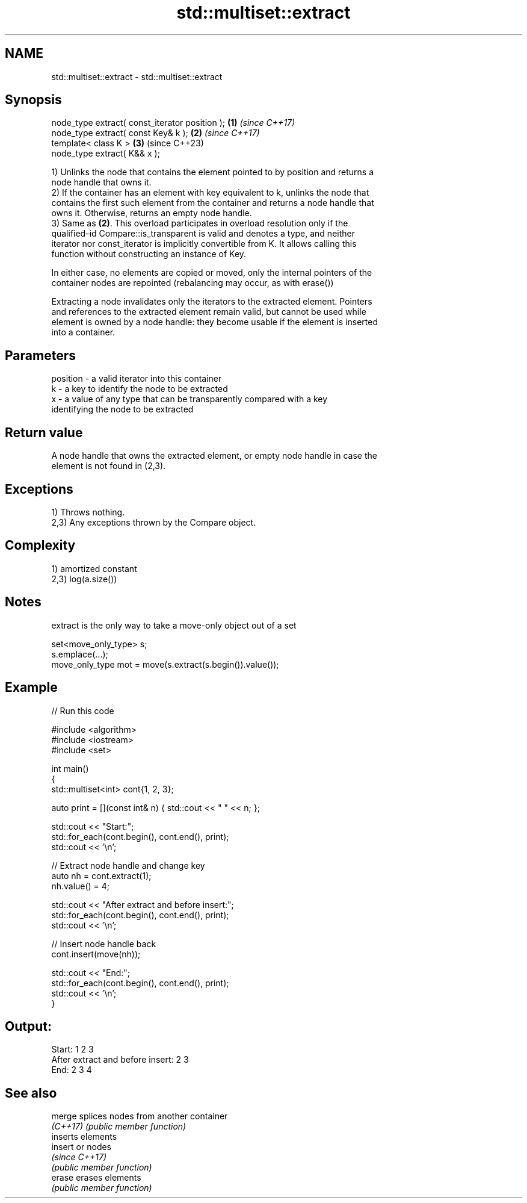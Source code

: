.TH std::multiset::extract 3 "2022.03.29" "http://cppreference.com" "C++ Standard Libary"
.SH NAME
std::multiset::extract \- std::multiset::extract

.SH Synopsis
   node_type extract( const_iterator position ); \fB(1)\fP \fI(since C++17)\fP
   node_type extract( const Key& k );            \fB(2)\fP \fI(since C++17)\fP
   template< class K >                           \fB(3)\fP (since C++23)
   node_type extract( K&& x );

   1) Unlinks the node that contains the element pointed to by position and returns a
   node handle that owns it.
   2) If the container has an element with key equivalent to k, unlinks the node that
   contains the first such element from the container and returns a node handle that
   owns it. Otherwise, returns an empty node handle.
   3) Same as \fB(2)\fP. This overload participates in overload resolution only if the
   qualified-id Compare::is_transparent is valid and denotes a type, and neither
   iterator nor const_iterator is implicitly convertible from K. It allows calling this
   function without constructing an instance of Key.

   In either case, no elements are copied or moved, only the internal pointers of the
   container nodes are repointed (rebalancing may occur, as with erase())

   Extracting a node invalidates only the iterators to the extracted element. Pointers
   and references to the extracted element remain valid, but cannot be used while
   element is owned by a node handle: they become usable if the element is inserted
   into a container.

.SH Parameters

   position - a valid iterator into this container
   k        - a key to identify the node to be extracted
   x        - a value of any type that can be transparently compared with a key
              identifying the node to be extracted

.SH Return value

   A node handle that owns the extracted element, or empty node handle in case the
   element is not found in (2,3).

.SH Exceptions

   1) Throws nothing.
   2,3) Any exceptions thrown by the Compare object.

.SH Complexity

   1) amortized constant
   2,3) log(a.size())

.SH Notes

   extract is the only way to take a move-only object out of a set

 set<move_only_type> s;
 s.emplace(...);
 move_only_type mot = move(s.extract(s.begin()).value());

.SH Example


// Run this code

 #include <algorithm>
 #include <iostream>
 #include <set>

 int main()
 {
     std::multiset<int> cont{1, 2, 3};

     auto print = [](const int& n) { std::cout << " " << n; };

     std::cout << "Start:";
     std::for_each(cont.begin(), cont.end(), print);
     std::cout << '\\n';

     // Extract node handle and change key
     auto nh = cont.extract(1);
     nh.value() = 4;

     std::cout << "After extract and before insert:";
     std::for_each(cont.begin(), cont.end(), print);
     std::cout << '\\n';

     // Insert node handle back
     cont.insert(move(nh));

     std::cout << "End:";
     std::for_each(cont.begin(), cont.end(), print);
     std::cout << '\\n';
 }

.SH Output:

 Start: 1 2 3
 After extract and before insert: 2 3
 End: 2 3 4

.SH See also

   merge   splices nodes from another container
   \fI(C++17)\fP \fI(public member function)\fP
           inserts elements
   insert  or nodes
           \fI(since C++17)\fP
           \fI(public member function)\fP
   erase   erases elements
           \fI(public member function)\fP
